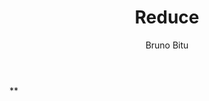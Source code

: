#+TITLE: Reduce
#+AUTHOR: Bruno Bitu
#+PROPERTY: header-args:jupyter-python :session A :kernel python3 :async yes :exports both


**
#+begin_src jupyter-python

#+end_src
